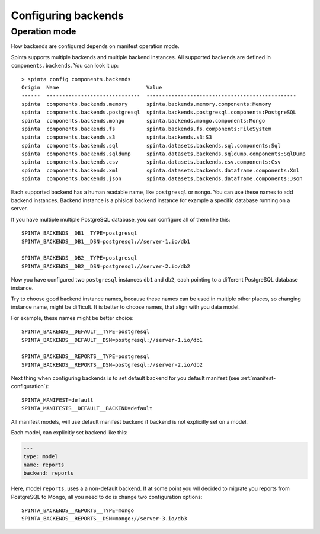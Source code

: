 .. default-role:: literal

.. _backend-configuration:

Configuring backends
####################

Operation mode
==============

How backends are configured depends on manifest operation mode.


Spinta supports multiple backends and multiple backend instances. All
supported backends are defined in `components.backends`. You can look it up::

  > spinta config components.backends
  Origin  Name                            Value
  ------  ------------------------------  ------------------------------------------------
  spinta  components.backends.memory      spinta.backends.memory.components:Memory
  spinta  components.backends.postgresql  spinta.backends.postgresql.components:PostgreSQL
  spinta  components.backends.mongo       spinta.backends.mongo.components:Mongo
  spinta  components.backends.fs          spinta.backends.fs.components:FileSystem
  spinta  components.backends.s3          spinta.backends.s3:S3
  spinta  components.backends.sql         spinta.datasets.backends.sql.components:Sql
  spinta  components.backends.sqldump     spinta.datasets.backends.sqldump.components:SqlDump
  spinta  components.backends.csv         spinta.datasets.backends.csv.components:Csv
  spinta  components.backends.xml         spinta.datasets.backends.dataframe.components:Xml
  spinta  components.backends.json        spinta.datasets.backends.dataframe.components:Json

Each supported backend has a human readable name, like `postgresql` or `mongo`.
You can use these names to add backend instances. Backend instance is a
phisical backend instance for example a specific database running on a server.

If you have multiple multiple PostgreSQL database, you can configure all of
them like this::

  SPINTA_BACKENDS__DB1__TYPE=postgresql
  SPINTA_BACKENDS__DB1__DSN=postgresql://server-1.io/db1

  SPINTA_BACKENDS__DB2__TYPE=postgresql
  SPINTA_BACKENDS__DB2__DSN=postgresql://server-2.io/db2

Now you have configured two `postgresql` instances `db1` and `db2`, each
pointing to a different PostgreSQL database instance.

Try to choose good backend instance names, because these names can be used in
multiple other places, so changing instance name, might be difficult. It is
better to choose names, that align with you data model.

For example, these names might be better choice::

  SPINTA_BACKENDS__DEFAULT__TYPE=postgresql
  SPINTA_BACKENDS__DEFAULT__DSN=postgresql://server-1.io/db1

  SPINTA_BACKENDS__REPORTS__TYPE=postgresql
  SPINTA_BACKENDS__REPORTS__DSN=postgresql://server-2.io/db2

Next thing when configuring backends is to set default backend for you default
manifest (see :ref:`manifest-configuration`)::

  SPINTA_MANIFEST=default
  SPINTA_MANIFESTS__DEFAULT__BACKEND=default

All manifest models, will use default manifest backend if backend is not
explicitly set on a model.

Each model, can explicitly set backend like this:

.. code-block:: yaml

  ---
  type: model
  name: reports
  backend: reports

Here, model `reports`, uses a a non-default backend. If at some point you wll
decided to migrate you reports from PostgreSQL to Mongo, all you need to do is
change two configuration options::

  SPINTA_BACKENDS__REPORTS__TYPE=mongo
  SPINTA_BACKENDS__REPORTS__DSN=mongo://server-3.io/db3
